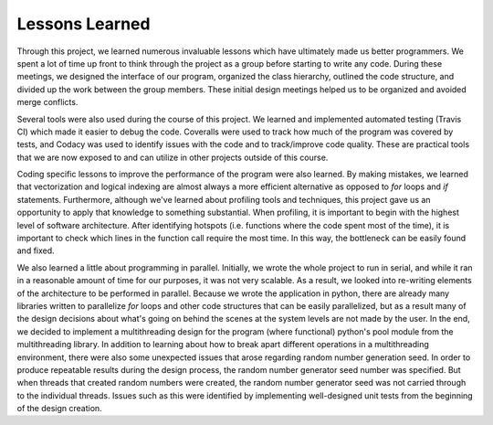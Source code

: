 ===============
Lessons Learned
===============

Through this project, we learned numerous invaluable lessons which have ultimately
made us better programmers. We spent a lot of time up front to think through the
project as a group before starting to write any code. During these meetings,
we designed the interface of our program, organized the class hierarchy, outlined
the code structure, and divided up the work between the group members. These
initial design meetings helped us to be organized and avoided merge conflicts.

Several tools were also used during the course of this project. We learned and
implemented automated testing (Travis CI) which made it easier to debug the code.
Coveralls were used to track how much of the program was covered by tests, and
Codacy was used to identify issues with the code and to track/improve code
quality. These are practical tools that we are now exposed to and can utilize
in other projects outside of this course.

Coding specific lessons to improve the performance of the program were also
learned. By making mistakes, we learned that vectorization and logical
indexing are almost always a more efficient alternative as opposed to
*for* loops and *if* statements. Furthermore, although we've learned about
profiling tools and techniques, this project gave us an opportunity to apply
that knowledge to something substantial. When profiling, it is important to
begin with the highest level of software architecture. After identifying
hotspots (i.e. functions where the code spent most of the time), it is
important to check which lines in the function call require the most time.
In this way, the bottleneck can be easily found and fixed.

We also learned a little about programming in parallel. Initially, we wrote the
whole project to run in serial, and while it ran in a reasonable amount of time
for our purposes, it was not very scalable. As a result, we looked into
re-writing elements of the architecture to be performed in parallel. Because we
wrote the application in python, there are already many libraries written to
parallelize *for* loops and other code structures that can be easily parallelized,
but as a result many of the design decisions about what's going on behind the
scenes at the system levels are not made by the user. In the end, we decided to
implement a multithreading design for the program (where functional) python's
pool module from the multithreading library. In addition to learning about how
to break apart different operations in a multithreading environment, there were
also some unexpected issues that arose regarding random number generation seed.
In order to produce repeatable results during the design process, the random
number generator seed number was specified. But when threads that created random
numbers were created, the random number generator seed was not carried through
to the individual threads. Issues such as this were identified by implementing
well-designed unit tests from the beginning of the design creation.
